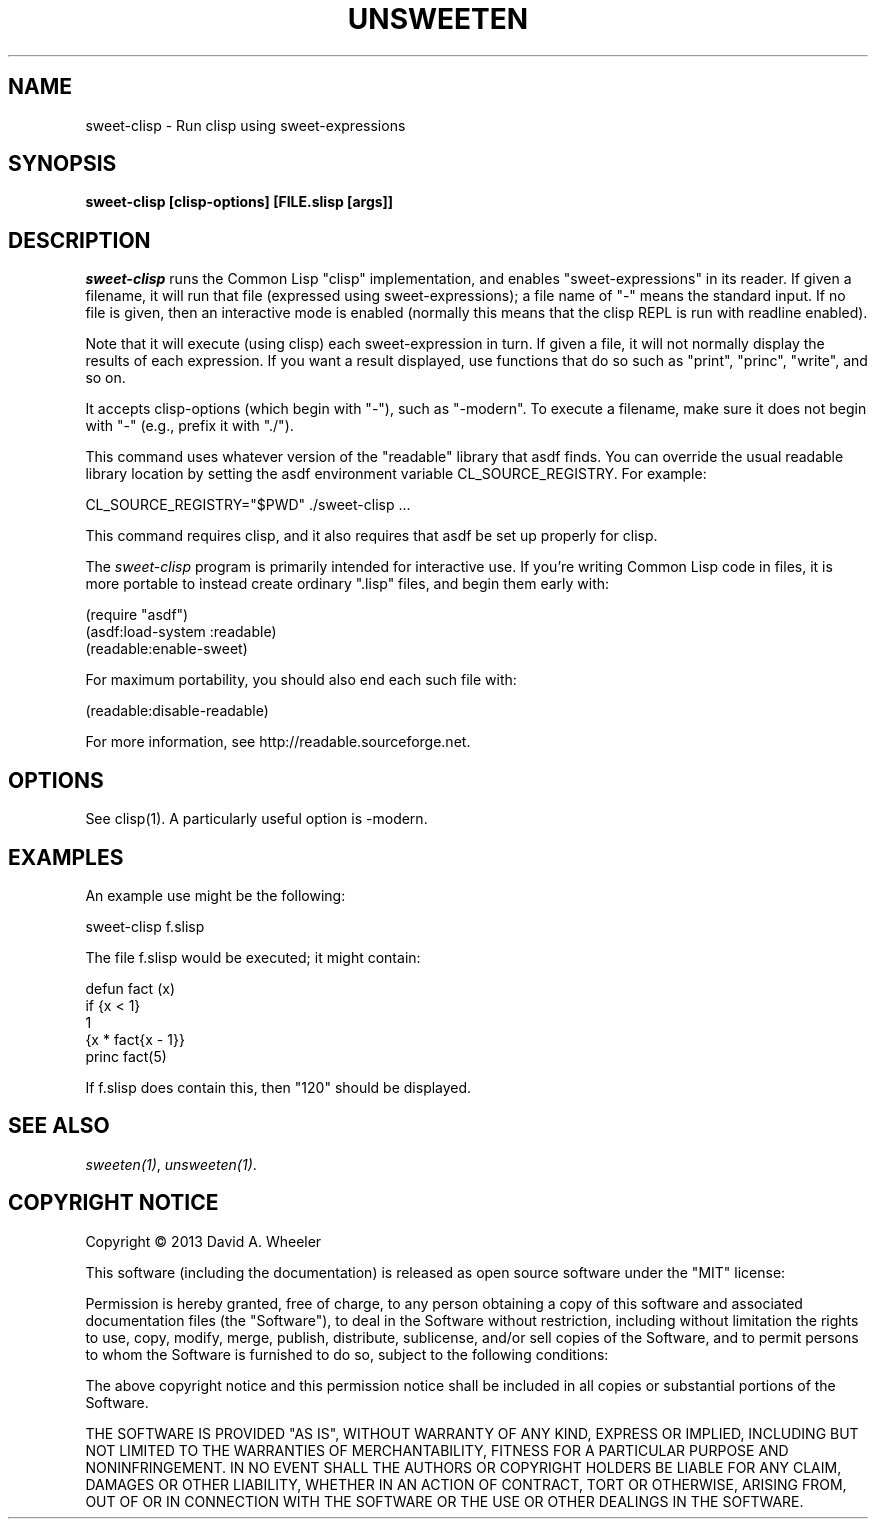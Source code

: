 .TH UNSWEETEN 1 local
.SH NAME
sweet-clisp \- Run clisp using sweet-expressions
.SH SYNOPSIS
.ll +8
.B sweet-clisp [clisp-options] [FILE.slisp [args]]
.ll -8
.br
.SH DESCRIPTION
.PP
.I sweet-clisp
runs the Common Lisp "clisp" implementation,
and enables "sweet-expressions" in its reader.
If given a filename, it will run that file (expressed using sweet-expressions);
a file name of "-" means the standard input.
If no file is given, then an interactive mode is enabled
(normally this means that the clisp REPL is run with readline enabled).
.PP
Note that it will execute (using clisp) each sweet-expression in turn.
If given a file, it will not normally display the results of each
expression.
If you want a result displayed, use functions that do so such as
"print", "princ", "write", and so on.
.PP
It accepts clisp-options (which begin with "-"), such as "-modern".
To execute a filename, make sure it does not begin with "-"
(e.g., prefix it with "./").
.PP
This command uses whatever version of the "readable" library that asdf finds.
You can override the usual readable library location by setting
the asdf environment variable CL_SOURCE_REGISTRY.
For example:

  CL_SOURCE_REGISTRY="$PWD" ./sweet-clisp ...

.PP
This command requires clisp, and it also requires
that asdf be set up properly for clisp.
.PP
The
.I sweet-clisp
program is primarily intended for interactive use.
If you're writing Common Lisp code in files, it is more portable
to instead create ordinary ".lisp" files, and begin them early with:

  (require "asdf")
  (asdf:load-system :readable)
  (readable:enable-sweet)

.PP
For maximum portability, you should also end each such file with:

  (readable:disable-readable)

.PP
For more information, see
http://readable.sourceforge.net.


.SH OPTIONS
.PP
See clisp(1).
A particularly useful option is -modern.

.\" .SH "ENVIRONMENT"
.\" .PP

.\" .SH BUGS
.\" .PP

.SH EXAMPLES
.PP
An example use might be the following:

  sweet-clisp f.slisp

.PP
The file f.slisp would be executed; it might contain:

  defun fact (x)
    if {x < 1}
      1
      {x * fact{x - 1}}
  princ fact(5)

.PP
If f.slisp does contain this, then "120" should be displayed.

.SH "SEE ALSO"
.PP
.IR sweeten(1) ,
.IR unsweeten(1) .


.SH "COPYRIGHT NOTICE"
.PP
Copyright \(co 2013 David A. Wheeler
.PP
This software (including the documentation)
is released as open source software under the "MIT" license:
.PP
Permission is hereby granted, free of charge, to any person obtaining a
copy of this software and associated documentation files (the "Software"),
to deal in the Software without restriction, including without limitation
the rights to use, copy, modify, merge, publish, distribute, sublicense,
and/or sell copies of the Software, and to permit persons to whom the
Software is furnished to do so, subject to the following conditions:
.PP
The above copyright notice and this permission notice shall be included
in all copies or substantial portions of the Software.
.PP
THE SOFTWARE IS PROVIDED "AS IS", WITHOUT WARRANTY OF ANY KIND, EXPRESS OR
IMPLIED, INCLUDING BUT NOT LIMITED TO THE WARRANTIES OF MERCHANTABILITY,
FITNESS FOR A PARTICULAR PURPOSE AND NONINFRINGEMENT. IN NO EVENT SHALL
THE AUTHORS OR COPYRIGHT HOLDERS BE LIABLE FOR ANY CLAIM, DAMAGES OR
OTHER LIABILITY, WHETHER IN AN ACTION OF CONTRACT, TORT OR OTHERWISE,
ARISING FROM, OUT OF OR IN CONNECTION WITH THE SOFTWARE OR THE USE OR
OTHER DEALINGS IN THE SOFTWARE.

